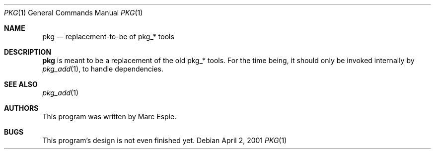 .\"	$OpenBSD: pkg.1,v 1.1 2003/10/20 17:28:10 espie Exp $
.\"
.\" Copyright (c) 2001-2004 Marc Espie <espie@openbsd.org>
.\"
.\" Permission to use, copy, modify, and distribute this software for any
.\" purpose with or without fee is hereby granted, provided that the above
.\" copyright notice and this permission notice appear in all copies.
.\"
.\" THE SOFTWARE IS PROVIDED "AS IS" AND THE AUTHOR DISCLAIMS ALL WARRANTIES
.\" WITH REGARD TO THIS SOFTWARE INCLUDING ALL IMPLIED WARRANTIES OF
.\" MERCHANTABILITY AND FITNESS. IN NO EVENT SHALL THE AUTHOR BE LIABLE FOR
.\" ANY SPECIAL, DIRECT, INDIRECT, OR CONSEQUENTIAL DAMAGES OR ANY DAMAGES
.\" WHATSOEVER RESULTING FROM LOSS OF USE, DATA OR PROFITS, WHETHER IN AN
.\" ACTION OF CONTRACT, NEGLIGENCE OR OTHER TORTIOUS ACTION, ARISING OUT OF
.\" OR IN CONNECTION WITH THE USE OR PERFORMANCE OF THIS SOFTWARE.
.\"
.Dd April 2, 2001
.Dt PKG 1
.Os
.Sh NAME
.Nm pkg
.Nd replacement-to-be of pkg_* tools
.Sh DESCRIPTION
.Nm
is meant to be a replacement of the old pkg_* tools.
For the time being, it should only be invoked internally by
.Xr pkg_add 1 ,
to handle dependencies.
.Sh SEE ALSO
.Xr pkg_add 1
.Sh AUTHORS
This program was written by Marc Espie.
.Sh BUGS
This program's design is not even finished yet.
